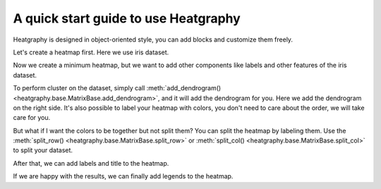 A quick start guide to use Heatgraphy
=====================================

Heatgraphy is designed in object-oriented style, you can add blocks
and customize them freely.

Let's create a heatmap first. Here we use iris dataset.

.. plot::
    :context: close-figs

    >>> # load the dataset
    >>> from sklearn.datasets import load_iris
    >>> iris = load_iris()

    >>> import heatgraphy as hg
    >>> h = hg.Heatmap(iris.data)
    >>> h.render()


Now we create a minimum heatmap, but we want to add other
components like labels and other features of the iris dataset.

.. code-block:: python
    :emphasize-lines: 3,4

    >>> from heatgraphy.plotter import Colors
    >>> h = hg.Heatmap(iris.data)
    >>> h.add_dendrogram("right")
    >>> h.add_left(Colors(iris.target), size=.2, pad=.1)
    >>> h.render()


.. plot::
    :context: close-figs
    :include-source: False

    >>> from heatgraphy.plotter import Colors
    >>> h = hg.Heatmap(iris.data)
    >>> h.add_dendrogram("right")
    >>> h.add_left(Colors(iris.target), size=.2, pad=.1)
    >>> h.render()


To perform cluster on the dataset, simply call
:meth:`add_dendrogram() <heatgraphy.base.MatrixBase.add_dendrogram>`, and it
will add the dendrogram for you. Here we add the dendrogram on the right side.
It's also possible to label your heatmap with colors, you don't need to care
about the order, we will take care for you.

But what if I want the colors to be together but not split them? You can
split the heatmap by labeling them. Use the :meth:`split_row() <heatgraphy.base.MatrixBase.split_row>`
or :meth:`split_col() <heatgraphy.base.MatrixBase.split_col>` to split your dataset.

.. code-block:: python
    :emphasize-lines: 3

    >>> h = hg.Heatmap(iris.data)
    >>> h.add_dendrogram("right")
    >>> h.split_row(labels=iris.target)
    >>> h.add_left(Colors(iris.target), size=.2, pad=.1)
    >>> h.render()

.. plot::
    :context: close-figs
    :include-source: False

    >>> h = hg.Heatmap(iris.data)
    >>> h.add_dendrogram("right")
    >>> h.split_row(labels=iris.target)
    >>> h.add_left(Colors(iris.target), size=.2, pad=.1)
    >>> h.render()

After that, we can add labels and title to the heatmap.

.. code-block:: python
    :emphasize-lines: 6,7

    >>> from heatgraphy.plotter import Labels
    >>> h = hg.Heatmap(iris.data)
    >>> h.add_dendrogram("right")
    >>> h.split_row(labels=iris.target)
    >>> h.add_left(Colors(iris.target), size=.2, pad=.1)
    >>> h.add_bottom(Labels(iris.feature_names), pad=.1)
    >>> h.add_title("Iris Dataset")
    >>> h.render()

.. plot::
    :context: close-figs
    :include-source: False

    >>> from heatgraphy.plotter import Labels
    >>> h = hg.Heatmap(iris.data)
    >>> h.add_dendrogram("right")
    >>> h.split_row(labels=iris.target)
    >>> h.add_left(Colors(iris.target), size=.2, pad=.1)
    >>> h.add_bottom(Labels(iris.feature_names, rotation=90), pad=.1)
    >>> h.add_title("Iris Dataset")
    >>> h.render()

If we are happy with the results, we can finally add legends to the heatmap.

.. code-block:: python
    :emphasize-lines: 8

    >>> names = [iris.target_names[i] for i in iris.target]
    >>> h = hg.Heatmap(iris.data)
    >>> h.add_dendrogram("right")
    >>> h.split_row(labels=iris.target)
    >>> h.add_left(Colors(names, label="Names"), size=.2, pad=.1)
    >>> h.add_bottom(Labels(iris.feature_names, rotation=90), pad=.1)
    >>> h.add_title("Iris Dataset")
    >>> h.add_legends()
    >>> h.render()

.. plot::
    :context: close-figs
    :include-source: False

    >>> names = [iris.target_names[i] for i in iris.target]
    >>> h = hg.Heatmap(iris.data)
    >>> h.add_dendrogram("right")
    >>> h.split_row(labels=iris.target)
    >>> h.add_left(Colors(names, label="Names"), size=.2, pad=.1)
    >>> h.add_bottom(Labels(iris.feature_names, rotation=90), pad=.1)
    >>> h.add_title("Iris Dataset")
    >>> h.add_legends()
    >>> h.render()